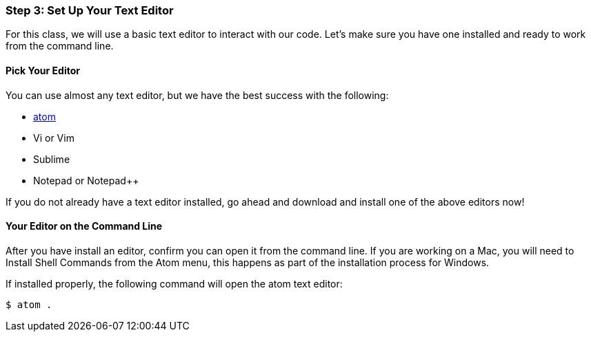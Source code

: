 [[_texteditor_setup]]
### Step 3: Set Up Your Text Editor

For this class, we will use a basic text editor to interact with our code. Let's make sure you have one installed and ready to work from the command line.

#### Pick Your Editor

You can use almost any text editor, but we have the best success with the following:

- https://atom.io/[atom]
- Vi or Vim
- Sublime
- Notepad or Notepad++

If you do not already have a text editor installed, go ahead and download and install one of the above editors now!

#### Your Editor on the Command Line

After you have install an editor, confirm you can open it from the command line. If you are working on a Mac, you will need to Install Shell Commands from the Atom menu, this happens as part of the installation process for Windows.

If installed properly, the following command will open the atom text editor:

[source,console]
----
$ atom .
----
